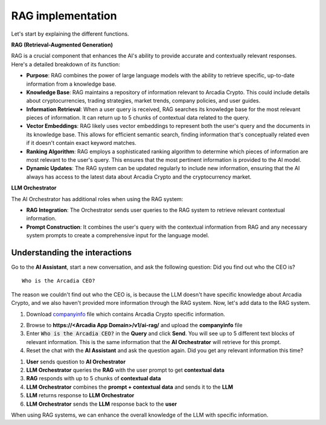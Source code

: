 RAG implementation
##################

Let's start by explaining the different functions.

**RAG (Retrieval-Augmented Generation)**  

RAG is a crucial component that enhances the AI's ability to provide accurate and contextually relevant responses. Here's a detailed breakdown of its function:

* **Purpose**: RAG combines the power of large language models with the ability to retrieve specific, up-to-date information from a knowledge base.
* **Knowledge Base**: RAG maintains a repository of information relevant to Arcadia Crypto. This could include details about cryptocurrencies, trading strategies, market trends, company policies, and user guides.
* **Information Retrieval**: When a user query is received, RAG searches its knowledge base for the most relevant pieces of information. It can return up to 5 chunks of contextual data related to the query.
* **Vector Embeddings**: RAG likely uses vector embeddings to represent both the user's query and the documents in its knowledge base. This allows for efficient semantic search, finding information that's conceptually related even if it doesn't contain exact keyword matches.
* **Ranking Algorithm**: RAG employs a sophisticated ranking algorithm to determine which pieces of information are most relevant to the user's query. This ensures that the most pertinent information is provided to the AI model.
* **Dynamic Updates**: The RAG system can be updated regularly to include new information, ensuring that the AI always has access to the latest data about Arcadia Crypto and the cryptocurrency market.


**LLM Orchestrator**

The AI Orchestrator has additional roles when using the RAG system:

* **RAG Integration**: The Orchestrator sends user queries to the RAG system to retrieve relevant contextual information.
* **Prompt Construction**: It combines the user's query with the contextual information from RAG and any necessary system prompts to create a comprehensive input for the language model.

Understanding the interactions
------------------------------

Go to the **AI Assistant**, start a new conversation, and ask the following question: Did you find out who the CEO is?

::

    Who is the Arcadia CEO?

The reason we couldn't find out who the CEO is, is because the LLM doesn't have specific knowledge about Arcadia Crypto, and we also haven't provided more information through the RAG system.
Now, let's add data to the RAG system.

1. Download `companyinfo`_ file which contains Arcadia Crypto specific information.

.. _companyinfo: ../../../_static/files/company_info.txt

2. Browse to **https://<Arcadia App Domain>/v1/ai-rag/** and upload the **companyinfo** file

3. Enter :code:`Who is the Arcadia CEO?` in the **Query** and click **Send**.
   You will see up to 5 different text blocks of relevant information. This is the same information that the **AI Orchestrator** will retrieve for this prompt.

4. Reset the chat with the **AI Assistant** and ask the question again. Did you get any relevant information this time?



.. image:: ../pictures/Slide2.PNG
   :align: center

1. **User** sends question to **AI Orchestrator**
2. **LLM Orchestrator** queries the **RAG** with the user prompt to get **contextual data**
3. **RAG** responds with up to 5 chunks of **contextual data**
4. **LLM Orchestrator** combines the **prompt + contextual data** and sends it to the **LLM** 
5. **LLM** returns response to **LLM Orchestrator**
6. **LLM Orchestrator** sends the **LLM** response back to the **user**


When using RAG systems, we can enhance the overall knowledge of the LLM with specific information.